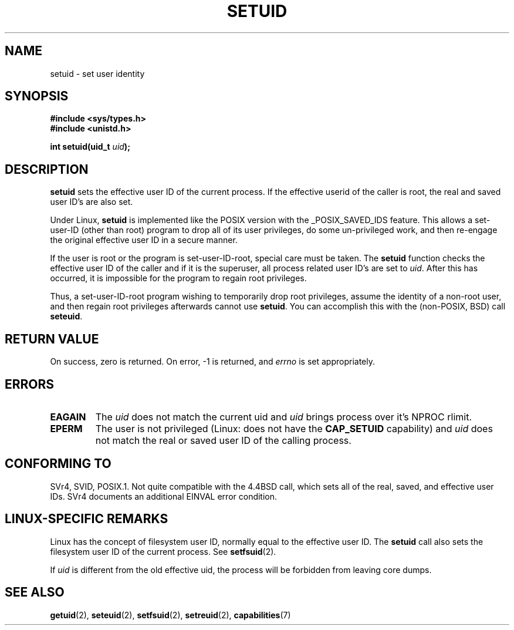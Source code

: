 .\" Copyright (C), 1994, Graeme W. Wilford (Wilf).
.\"
.\" Permission is granted to make and distribute verbatim copies of this
.\" manual provided the copyright notice and this permission notice are
.\" preserved on all copies.
.\"
.\" Permission is granted to copy and distribute modified versions of this
.\" manual under the conditions for verbatim copying, provided that the
.\" entire resulting derived work is distributed under the terms of a
.\" permission notice identical to this one.
.\" 
.\" Since the Linux kernel and libraries are constantly changing, this
.\" manual page may be incorrect or out-of-date.  The author(s) assume no
.\" responsibility for errors or omissions, or for damages resulting from
.\" the use of the information contained herein.  The author(s) may not
.\" have taken the same level of care in the production of this manual,
.\" which is licensed free of charge, as they might when working
.\" professionally.
.\" 
.\" Formatted or processed versions of this manual, if unaccompanied by
.\" the source, must acknowledge the copyright and authors of this work.
.\"
.\" Fri Jul 29th 12:56:44 BST 1994  Wilf. <G.Wilford@ee.surrey.ac.uk> 
.\" Changes inspired by patch from Richard Kettlewell
.\"   <richard@greenend.org.uk>, aeb 970616.
.\" Modified, 27 May 2004, Michael Kerrisk <mtk-manpages@gmx.net>
.\"     Added notes on capability requirements
.TH SETUID 2 2004-05-27 "Linux 2.6.6" "Linux Programmer's Manual"
.SH NAME
setuid \- set user identity
.SH SYNOPSIS
.B #include <sys/types.h>
.br
.B #include <unistd.h>
.sp
.BI "int setuid(uid_t " uid );
.SH DESCRIPTION
.B setuid
sets the effective user ID of the current process.
If the effective userid of the caller is root,
the real and saved user ID's are also set.
.PP
Under Linux, 
.B setuid
is implemented like the POSIX version with the _POSIX_SAVED_IDS feature.
This allows a set-user-ID (other than root) program to drop all of its user
privileges, do some un-privileged work, and then re-engage the original
effective user ID in a secure manner.
.PP
If the user is root or the program is set-user-ID-root, special care must be
taken. The 
.B setuid
function checks the effective user ID of the caller and if it is
the superuser, all process related user ID's are set to
.IR uid . 
After this has occurred, it is impossible for the program to regain root
privileges.
.PP
Thus, a set-user-ID-root program wishing to temporarily drop root
privileges, assume the identity of a non-root user, and then regain
root privileges afterwards cannot use 
.BR setuid .
You can accomplish this with the (non-POSIX, BSD) call
.BR seteuid .
.SH "RETURN VALUE"
On success, zero is returned.  On error, \-1 is returned, and
.I errno
is set appropriately.
.SH ERRORS
.TP
.B EAGAIN
The
.I uid
does not match the current uid and 
.I uid
brings process over it's NPROC rlimit.
.TP
.B EPERM
The user is not privileged (Linux: does not have the
.B CAP_SETUID
capability) and
.I uid
does not match the real or saved user ID of the calling process.
.SH "CONFORMING TO"
SVr4, SVID, POSIX.1.  Not quite compatible with the 4.4BSD call, which
sets all of the real, saved, and effective user IDs.  SVr4 documents an
additional EINVAL error condition.
.SH "LINUX-SPECIFIC REMARKS"
Linux has the concept of filesystem user ID, normally equal to the
effective user ID.  The
.B setuid
call also sets the filesystem user ID of the current process.
See
.BR setfsuid (2).
.PP
If
.I uid
is different from the old effective uid, the process will
be forbidden from leaving core dumps.
.SH "SEE ALSO"
.BR getuid (2),
.BR seteuid (2),
.BR setfsuid (2),
.BR setreuid (2),
.BR capabilities (7)
